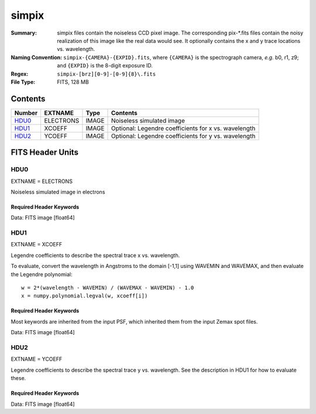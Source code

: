 ======
simpix
======

:Summary: simpix files contain the noiseless CCD pixel image.
    The corresponding pix-\*.fits files contain the noisy realization of this
    image like the real data would see.  It optionally contains the x and y
    trace locations vs. wavelength.
:Naming Convention: ``simpix-{CAMERA}-{EXPID}.fits``, where ``{CAMERA}`` is the spectrograph
    camera, *e.g.* b0, r1, z9; and ``{EXPID}`` is the 8-digit exposure ID.
:Regex: ``simpix-[brz][0-9]-[0-9]{8}\.fits``
:File Type: FITS, 128 MB

Contents
========

====== ========= ===== ===================
Number EXTNAME   Type  Contents
====== ========= ===== ===================
HDU0_  ELECTRONS IMAGE Noiseless simulated image
HDU1_  XCOEFF    IMAGE Optional: Legendre coefficients for x vs. wavelength
HDU2_  YCOEFF    IMAGE Optional: Legendre coefficients for y vs. wavelength
====== ========= ===== ===================


FITS Header Units
=================

HDU0
----

EXTNAME = ELECTRONS

Noiseless simulated image in electrons

Required Header Keywords
~~~~~~~~~~~~~~~~~~~~~~~~

.. collapse:: Required Header Keywords Table

    .. rst-class:: keywords

    ======== ============= ==== =====================
    KEY      Example Value Type Comment
    ======== ============= ==== =====================
    NAXIS1   4096          int  Number of pixels in y (wavelength direction)
    NAXIS2   4096          int  Number of pixels in x (fiber direction)
    VSPECTER 0.0.0         str  Specter version used to simulate this image
    ======== ============= ==== =====================

Data: FITS image [float64]

HDU1
----

EXTNAME = XCOEFF

Legendre coefficients to describe the spectral trace x vs. wavelength.

To evaluate, convert the wavelength in Angstroms to the domain [-1,1]
using WAVEMIN and WAVEMAX, and then evaluate the Legendre polynomial::

    w = 2*(wavelength - WAVEMIN) / (WAVEMAX - WAVEMIN) - 1.0
    x = numpy.polynomial.legval(w, xcoeff[i])

Required Header Keywords
~~~~~~~~~~~~~~~~~~~~~~~~

Most keywords are inherited from the input PSF, which inherited them from
the input Zemax spot files.

.. collapse:: Required Header Keywords Table

    .. rst-class:: keywords

    ======== ================================ ===== =============================================
    KEY      Example Value                    Type  Comment
    ======== ================================ ===== =============================================
    NAXIS1   8                                int   Number of Legendre coefficients
    NAXIS2   500                              int   Number of spectra
    EXTNAME  XCOEFF                           str
    DATAMIN  1.17549435082e-38                float minimum allowed data value
    DATAMAX  3.40282346638e+38                float maximum allowed data value
    DATATYPE Normalized Image                 str   Type of image
    SPECTRO  DESI-0224-v1.ZMX(95% are better) str
    ARM      Blue                             str   Spectrograph Arm
    ARMINT   1                                int   Spectrograph Arm
    WAVECENT 476.5                            float Center Wavelength (nm)
    XCENT    5.379251126                      float Detector X Centroid (mm)
    YCENT    -29.956071488                    float Detector Y Centroid (mm)
    XDIRCOS  -0.0353851399911                 float x direction cosine
    YDIRCOS  -0.976475545755                  float y direction cosine
    ZDIRCOS  4.77449053078e-312               float z direction cosine
    PIXSIZE  0.001                            float size of pixel (mm)
    DIFFRACT T                                bool  diffraction added?
    DETEFF   T                                bool  detector effects added?
    PUPIL    126.5                            float Camera Pupil (mm)
    FOCALLEN 215.0                            float Camera focal length (mm)
    E2VFLAG  T                                bool  e2v detector
    TEMP     175.0                            float Detector T (K)
    DETSIG   5.0                              float sigma for detector (um)
    DETTHICK 0.0                              float thickness of detector (um)
    DATE     2013-09-12                       str   Date
    CTYPE1   X                                str   X coordinate (mm)
    CTYPE2   Y                                str   Y coordinate (mm)
    CRPIX1   113.0                            float Reference X pixel
    CRPIX2   113.0                            float Reference Y pixel
    CRVAL1   5.380413942                      float Reference X value
    CRVAL2   -29.95920258                     float Reference Y value
    CDELT1   0.001                            float X pixel size (mm)
    CDELT2   0.001                            float Y pixel size (mm)
    PSFTYPE  SPOTGRID                         str   Grid of simulated PSF spots
    NPIX_X   4096                             int   Number of CCD pixels in X direction
    NPIX_Y   4096                             int   Number of CCD pixels in Y direction
    NSPEC    500                              int   Number of spectra
    NWAVE    11                               int   Number of wavelength samples
    CCDPIXSZ 0.015                            float CCD pixel size [mm]
    DFIBER   0.23                             float Center-to-center pitch of fibers on slit [mm]
    DGROUP   0.556                            float Spacing between fiber groups on slit [mm]
    NGROUPS  20                               int   Number of fiber groups per slit
    NFIBGRP  25                               int   Number of fibers per group
    WAVEMIN  3533                             int   Min wavelength for Legendre domain [-1,1]
    WAVEMAX  5998                             int   Max wavelength for Legendre domain [-1,1]
    WMIN_ALL 3569                             int   Min wavelength seen by all spectra [Ang]
    WMAX_ALL 5949                             int   Max wavelength seen by all spectra [Ang]
    ======== ================================ ===== =============================================

Data: FITS image [float64]

HDU2
----

EXTNAME = YCOEFF

Legendre coefficients to describe the spectral trace y vs. wavelength.
See the description in HDU1 for how to evaluate these.

Required Header Keywords
~~~~~~~~~~~~~~~~~~~~~~~~

.. collapse:: Required Header Keywords Table

    .. rst-class:: keywords

    ======== ============= ==== ========================================
    KEY      Example Value Type Comment
    ======== ============= ==== ========================================
    NAXIS1   8             int
    NAXIS2   500           int
    EXTNAME  YCOEFF        str
    WAVEMIN  3533          int  Min wavelength on the CCD [Ang]
    WAVEMAX  5998          int  Max wavelength on the CCD [Ang]
    WMIN_ALL 3569          int  Min wavelength seen by all spectra [Ang]
    WMAX_ALL 5949          int  Max wavelength seen by all spectra [Ang]
    ======== ============= ==== ========================================

Data: FITS image [float64]
